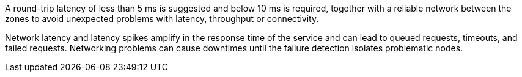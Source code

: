 ////
See https://www.cloudping.co/ for an overview of AWS latencies inside of a region, for example, from eu-west-1 to eu-west-1.
The latency within a region is the latency between AZs.
////

A round-trip latency of less than 5 ms is suggested and below 10 ms is required, together with a reliable network between the zones to avoid unexpected problems with latency, throughput or connectivity.

Network latency and latency spikes amplify in the response time of the service and can lead to queued requests, timeouts, and failed requests.
Networking problems can cause downtimes until the failure detection isolates problematic nodes.

